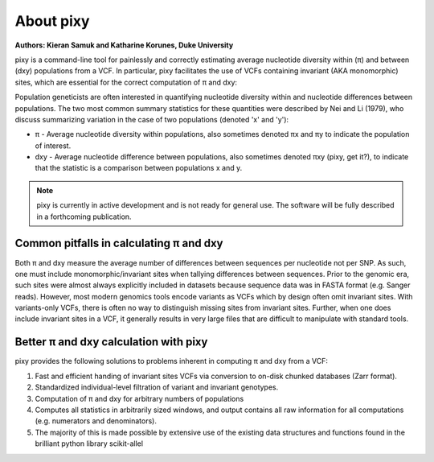 ************
About pixy
************

**Authors: Kieran Samuk and Katharine Korunes, Duke University**

pixy is a command-line tool for painlessly and correctly estimating average nucleotide diversity within (π) and between (dxy) populations
from a VCF. In particular, pixy facilitates the use of VCFs containing invariant (AKA monomorphic) sites, which are essential for the 
correct computation of π and dxy:

Population geneticists are often interested in quantifying nucleotide diversity within and nucleotide differences between populations. 
The two most common summary statistics for these quantities were described by Nei and Li (1979), who discuss summarizing variation in the
case of two populations (denoted 'x' and 'y'):

* π - Average nucleotide diversity within populations, also sometimes denoted πx and πy to indicate the population of interest.
* dxy - Average nucleotide difference between populations, also sometimes denoted πxy (pixy, get it?), to indicate that the statistic is a 
  comparison between populations x and y.

.. note::
    pixy is currently in active development and is not ready for general use. 
    The software will be fully described in a forthcoming publication.

Common pitfalls in calculating π and dxy
#####################

Both π and dxy measure the average number of differences between sequences per nucleotide not per SNP. As such, one must include 
monomorphic/invariant sites when tallying differences between sequences. Prior to the genomic era, such sites were almost always explicitly 
included in datasets because sequence data was in FASTA format (e.g. Sanger reads). However, most modern genomics tools encode variants as 
VCFs which by design often omit invariant sites. With variants-only VCFs, there is often no way to distinguish missing sites from invariant 
sites. Further, when one does include invariant sites in a VCF, it generally results in very large files that are difficult to manipulate 
with standard tools.

Better π and dxy calculation with pixy
#####################

pixy provides the following solutions to problems inherent in computing π and dxy from a VCF:

1. Fast and efficient handing of invariant sites VCFs via conversion to on-disk chunked databases (Zarr format).
2. Standardized individual-level filtration of variant and invariant genotypes.
3. Computation of π and dxy for arbitrary numbers of populations
4. Computes all statistics in arbitrarily sized windows, and output contains all raw information for all computations (e.g. numerators and denominators).
5. The majority of this is made possible by extensive use of the existing data structures and functions found in the brilliant python library scikit-allel
